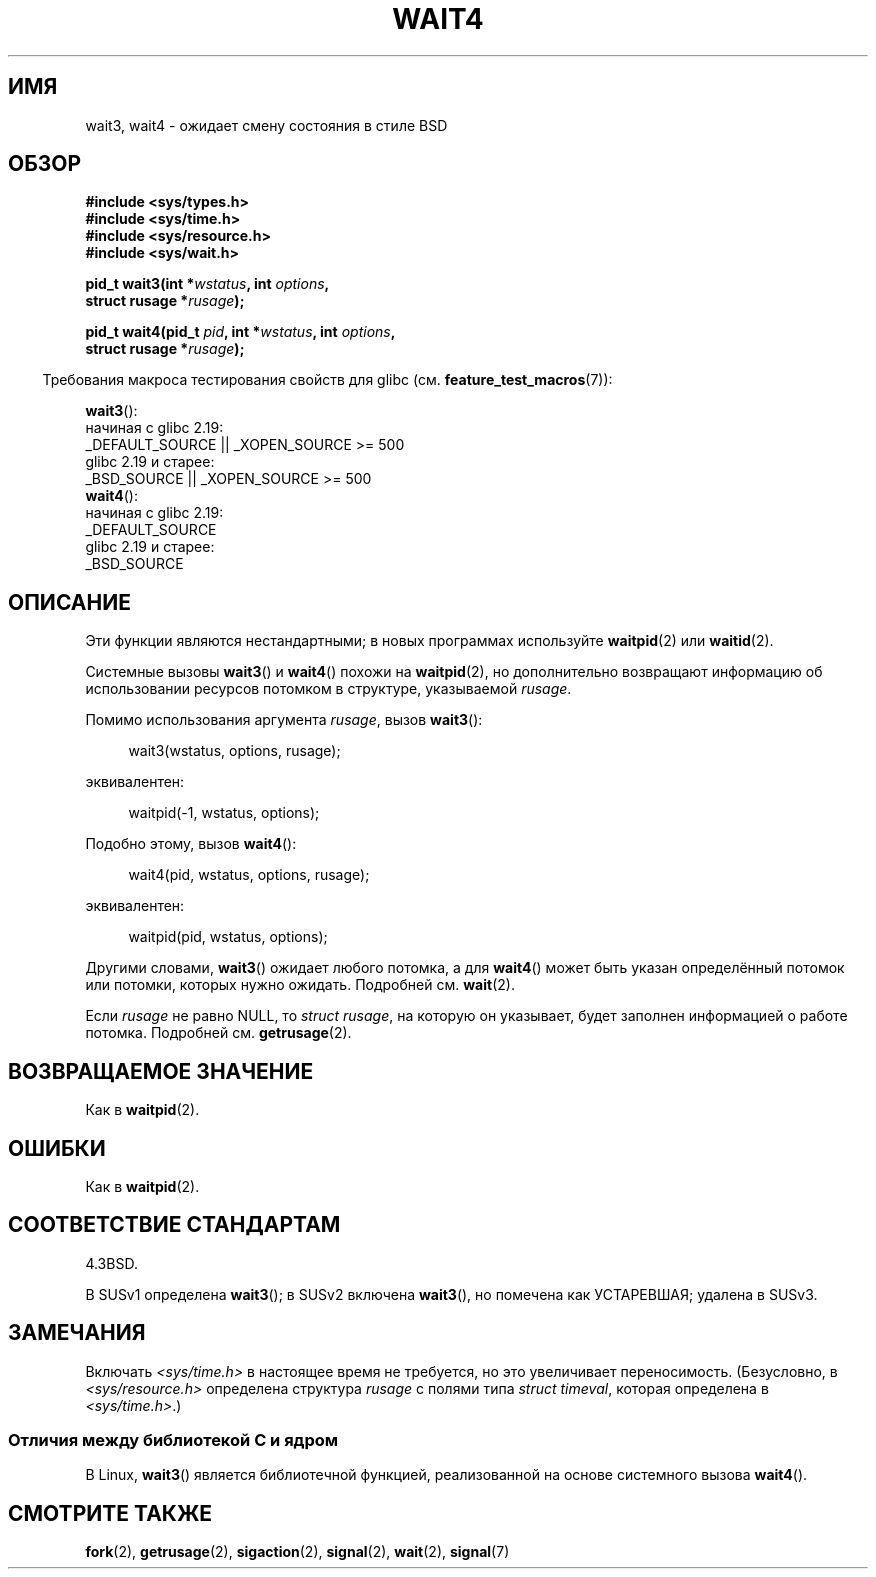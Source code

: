 .\" -*- mode: troff; coding: UTF-8 -*-
.\" Copyright (c) 1993 by Thomas Koenig (ig25@rz.uni-karlsruhe.de)
.\" and Copyright (c) 2004 by Michael Kerrisk <mtk.manpages@gmail.com>
.\"
.\" %%%LICENSE_START(VERBATIM)
.\" Permission is granted to make and distribute verbatim copies of this
.\" manual provided the copyright notice and this permission notice are
.\" preserved on all copies.
.\"
.\" Permission is granted to copy and distribute modified versions of this
.\" manual under the conditions for verbatim copying, provided that the
.\" entire resulting derived work is distributed under the terms of a
.\" permission notice identical to this one.
.\"
.\" Since the Linux kernel and libraries are constantly changing, this
.\" manual page may be incorrect or out-of-date.  The author(s) assume no
.\" responsibility for errors or omissions, or for damages resulting from
.\" the use of the information contained herein.  The author(s) may not
.\" have taken the same level of care in the production of this manual,
.\" which is licensed free of charge, as they might when working
.\" professionally.
.\"
.\" Formatted or processed versions of this manual, if unaccompanied by
.\" the source, must acknowledge the copyright and authors of this work.
.\" %%%LICENSE_END
.\"
.\" Modified Sat Jul 24 13:32:44 1993 by Rik Faith (faith@cs.unc.edu)
.\" Modified Mon Jun 23 14:09:52 1997 by aeb - add EINTR.
.\" Modified Tue Jul  7 12:26:42 1998 by aeb - changed return value wait3
.\" Modified 2004-11-11, Michael Kerrisk <mtk.manpages@gmail.com>
.\"	Rewrote much of this page, and removed much duplicated text,
.\"		replacing with pointers to wait.2
.\"
.\"*******************************************************************
.\"
.\" This file was generated with po4a. Translate the source file.
.\"
.\"*******************************************************************
.TH WAIT4 2 2018\-04\-30 Linux "Руководство программиста Linux"
.SH ИМЯ
wait3, wait4 \- ожидает смену состояния в стиле BSD
.SH ОБЗОР
.nf
\fB#include <sys/types.h>\fP
\fB#include <sys/time.h>\fP
\fB#include <sys/resource.h>\fP
\fB#include <sys/wait.h>\fP
.PP
\fBpid_t wait3(int *\fP\fIwstatus\fP\fB, int \fP\fIoptions\fP\fB,\fP
\fB            struct rusage *\fP\fIrusage\fP\fB);\fP
.PP
\fBpid_t wait4(pid_t \fP\fIpid\fP\fB, int *\fP\fIwstatus\fP\fB, int \fP\fIoptions\fP\fB,\fP
\fB            struct rusage *\fP\fIrusage\fP\fB);\fP
.fi
.PP
.in -4n
Требования макроса тестирования свойств для glibc
(см. \fBfeature_test_macros\fP(7)):
.in
.PP
.ad l
.\"          || _XOPEN_SOURCE\ &&\ _XOPEN_SOURCE_EXTENDED
\fBwait3\fP():
    начиная с glibc 2.19:
        _DEFAULT_SOURCE || _XOPEN_SOURCE\ >=\ 500
    glibc 2.19 и старее:
        _BSD_SOURCE || _XOPEN_SOURCE\ >=\ 500
.br
\fBwait4\fP():
    начиная с glibc 2.19:
        _DEFAULT_SOURCE
    glibc 2.19 и старее:
        _BSD_SOURCE
.ad
.SH ОПИСАНИЕ
Эти функции являются нестандартными; в новых программах используйте
\fBwaitpid\fP(2) или \fBwaitid\fP(2).
.PP
Системные вызовы \fBwait3\fP() и \fBwait4\fP() похожи на \fBwaitpid\fP(2), но
дополнительно возвращают информацию об использовании ресурсов потомком в
структуре, указываемой \fIrusage\fP.
.PP
Помимо использования аргумента \fIrusage\fP, вызов \fBwait3\fP():
.PP
.in +4n
.EX
wait3(wstatus, options, rusage);
.EE
.in
.PP
эквивалентен:
.PP
.in +4n
.EX
waitpid(\-1, wstatus, options);
.EE
.in
.PP
Подобно этому, вызов \fBwait4\fP():
.PP
.in +4n
.EX
wait4(pid, wstatus, options, rusage);
.EE
.in
.PP
эквивалентен:
.PP
.in +4n
.EX
waitpid(pid, wstatus, options);
.EE
.in
.PP
Другими словами, \fBwait3\fP() ожидает любого потомка, а для \fBwait4\fP() может
быть указан определённый потомок или потомки, которых нужно
ожидать. Подробней см. \fBwait\fP(2).
.PP
Если \fIrusage\fP не равно NULL, то \fIstruct rusage\fP, на которую он указывает,
будет заполнен информацией о работе потомка. Подробней см. \fBgetrusage\fP(2).
.SH "ВОЗВРАЩАЕМОЕ ЗНАЧЕНИЕ"
Как в \fBwaitpid\fP(2).
.SH ОШИБКИ
Как в \fBwaitpid\fP(2).
.SH "СООТВЕТСТВИЕ СТАНДАРТАМ"
4.3BSD.
.PP
В SUSv1 определена \fBwait3\fP(); в SUSv2 включена \fBwait3\fP(), но помечена как
УСТАРЕВШАЯ; удалена в SUSv3.
.SH ЗАМЕЧАНИЯ
Включать \fI<sys/time.h>\fP в настоящее время не требуется, но это
увеличивает переносимость. (Безусловно, в \fI<sys/resource.h>\fP
определена структура \fIrusage\fP с полями типа \fIstruct timeval\fP, которая
определена в \fI<sys/time.h>\fP.)
.SS "Отличия между библиотекой C и ядром"
В Linux, \fBwait3\fP() является библиотечной функцией, реализованной на основе
системного вызова \fBwait4\fP().
.SH "СМОТРИТЕ ТАКЖЕ"
\fBfork\fP(2), \fBgetrusage\fP(2), \fBsigaction\fP(2), \fBsignal\fP(2), \fBwait\fP(2),
\fBsignal\fP(7)
